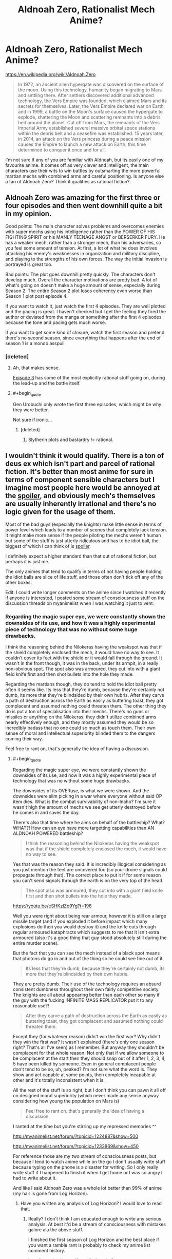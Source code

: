 #+TITLE: Aldnoah Zero, Rationalist Mech Anime?

* Aldnoah Zero, Rationalist Mech Anime?
:PROPERTIES:
:Author: Sagebrysh
:Score: 5
:DateUnix: 1438538843.0
:END:
[[https://en.wikipedia.org/wiki/Aldnoah.Zero]]

#+begin_quote
  In 1972, an ancient alien hypergate was discovered on the surface of the moon. Using this technology, humanity began migrating to Mars and settling there. After settlers discovered additional advanced technology, the Vers Empire was founded, which claimed Mars and its secrets for themselves. Later, the Vers Empire declared war on Earth, and in 1999, a battle on the Moon's surface caused the hypergate to explode, shattering the Moon and scattering remnants into a debris belt around the planet. Cut off from Mars, the remnants of the Vers Imperial Army established several massive orbital space stations within the debris belt and a ceasefire was established. 15 years later, in 2014, an attack on the Vers princess during a peace mission causes the Empire to launch a new attack on Earth, this time determined to conquer it once and for all.
#+end_quote

I'm not sure if any of you are familiar with Aldnoah, but its easily one of my favourite anime. It comes off as very clever and intelligent, the main characters use their wits to win battles by outsmarting the more powerful martian mechs with combined arms and careful positioning. Is anyone else a fan of Aldnoah Zero? Think it qualifies as rational fiction?


** Aldnoah Zero was amazing for the first three or four episodes and then went downhill quite a bit in my opinion.

Good points: The main character solves problems and overcomes enemies with super mechs using his intelligence rather than the POWER OF HIS FIGHTING SPIRIT or his MANLY TEENAGE ANGST or BERSERKER FURY. He has a weaker mech, rather than a stronger mech, than his adversaries, so you feel some amount of tension. At first, a lot of what he does involves attacking his enemy's weaknesses in organization and military discipline, and playing to the strengths of his own forces. The way the initial invasion is portrayed is great too.

Bad points: The plot goes downhill pretty quickly. The characters don't develop much. Overall the character motivations are pretty bad. A lot of what's going on doesn't make a huge amount of sense, especially during Season 2. The entire Season 2 plot loses coherency even worse than Season 1 plot post episode 4.

If you want to watch it, just watch the first 4 episodes. They are well plotted and the pacing is great. I haven't checked but I get the feeling they fired the author or deviated from the manga or something after the first 4 episodes because the tone and pacing gets much worse.

If you want to get some kind of closure, watch the first season and pretend there's no second season, since everything that happens after the end of season 1 is a mondo asspull.
:PROPERTIES:
:Author: blazinghand
:Score: 9
:DateUnix: 1438577036.0
:END:

*** [deleted]
:PROPERTIES:
:Score: 3
:DateUnix: 1438577247.0
:END:

**** Ah, that makes sense.

[[http://www.crunchyroll.com/aldnoahzero/episode-3-the-childrens-echelon-656661?t=382][Episode 3]] has some of the most explicitly rational stuff going on, during the lead-up and the battle itself.
:PROPERTIES:
:Author: blazinghand
:Score: 2
:DateUnix: 1438581186.0
:END:


**** #+begin_quote
  Gen Urobuchi only wrote the first three episodes, which might be why they were better.
#+end_quote

Not sure if ironic...
:PROPERTIES:
:Score: 0
:DateUnix: 1438607249.0
:END:

***** [deleted]
:PROPERTIES:
:Score: 1
:DateUnix: 1438631207.0
:END:

****** Slytherin plots and bastardry != rational.
:PROPERTIES:
:Score: 1
:DateUnix: 1438632192.0
:END:


** I wouldn't think it would qualify. There is a ton of deus ex which isn't part and parcel of rational fiction. It's better than most anime for sure in terms of component sensible characters but I imagine most people here would be annoyed at the [[#s][spoiler]], and obviously mech's themselves are usually inherently irrational and there's no logic given for the usage of them.

Most of the bad guys (especially the knights) make little sense in terms of power level which leads to a number of scenes that completely lack tension. It might make more sense if the people piloting the mechs weren't human but some of the stuff is just utterly ridiculous and has to be idiot ball, the biggest of which I can think of is [[#s][spoiler]].

I definitely expect a higher standard than that out of rational fiction, but perhaps it is just me.

The only animes that tend to qualify in terms of not having people holding the idiot balls are slice of life stuff, and those often don't tick off any of the other boxes.

Edit: I could write longer comments on the anime since I watched it recently if anyone is interested, I posted some stream of consciousness stuff on the discussion threads on myanimelist when I was watching it just to vent.
:PROPERTIES:
:Author: RMcD94
:Score: 8
:DateUnix: 1438549822.0
:END:

*** Regarding the magic super eye, we were constantly shown the downsides of its use, and how it was a highly experimental piece of technology that was no without some huge drawbacks.

I think the reasoning behind the Nilokeras having the weakspot was that if the shield completely enclosed the mech, it would have no way to see. It couldn't cover its feet with the shield or it would fall through the ground. It wasn't in the front though, it was in the back, under its armpit, in a really non-obvious spot. The spot also was armoured, they cut into with a giant field knife first and then shot bullets into the hole they made.

Regarding the martians though, they do tend to hold the idiot ball pretty often it seems like. Its less that they're dumb, because they're certainly not dumb, its more that they're blindsided by their own hubris. After they carve a path of destruction across the Earth as easily as buttering toast, they got complacent and assumed nothing could threaten them. The other thing they do is put a ton of specialisation into their mechs. There's no guns or missiles or anything on the Nilokeras, they didn't utilize combined arms nearly effectively enough, and they mostly assumed they would be so incredibly badass that no one could so much as touch them. Their own sense of moral and intellectual superiority blinded them to the dangers coming their way.

Feel free to rant on, that's generally the idea of having a discussion.
:PROPERTIES:
:Author: Sagebrysh
:Score: 2
:DateUnix: 1438551247.0
:END:

**** #+begin_quote
  Regarding the magic super eye, we were constantly shown the downsides of its use, and how it was a highly experimental piece of technology that was no without some huge drawbacks.
#+end_quote

The downsides of its OVERuse, is what we were shown. And the downsides were slim picking in a war where everyone without said OP item dies. What is the combat survivability of non-Inaho? I'm sure it wasn't high the amount of mechs we see get utterly destroyed before he comes in and saves the day.

There's also that time where he aims on behalf of the battleship? What? WHAT?! How can an eye have more targetting capabilities than AN ALDNOAH POWERED battleship?

#+begin_quote
  I think the reasoning behind the Nilokeras having the weakspot was that if the shield completely enclosed the mech, it would have no way to see.
#+end_quote

Yes that was the reason they said. It is incredibly illogical considering as you just mention the feet are uncovered too (so your drone signals could propagate through that). The correct place to put it if for some reason you can't send signals through the earth is on the very top of the head.

#+begin_quote
  The spot also was armoured, they cut into with a giant field knife first and then shot bullets into the hole they made.
#+end_quote

[[https://youtu.be/eSHKzlZo9Yg?t=198]]

Well you were right about being rear armour, however it is still on a large missile target (and if you exploded it before impact which many explosions do then you would destroy it) and the knife cuts through regular armoured kataphracts which suggests to me that it isn't extra armoured (also it's a good thing that guy stood absolutely still during the entire murder scene).

But the fact that you can see the mech instead of a black spot means that photons do go in and out of the thing so he could see fine out of it.

#+begin_quote
  Its less that they're dumb, because they're certainly not dumb, its more that they're blindsided by their own hubris.
#+end_quote

They are pretty dumb. Their use of the technology requires an absurd consistent dumbness throughout their own fairly competitive society. The knights are all about appearing better than each other so many if the guy with the fucking INFINITE MASS REPLICATOR put it to any reasonable use?!

#+begin_quote
  After they carve a path of destruction across the Earth as easily as buttering toast, they got complacent and assumed nothing could threaten them.
#+end_quote

Except they (for whatever reason) didn't win the first war? Why didn't they win the first war? It wasn't explained (there's only one season right? That's all I've seen) as I remember. But anyway they shouldn't be complacent for that whole reason. Not only that if we allow someone to be complacent at the start then they should snap out of it after 1, 2, 3, 4, 5 have been killed by someone. Even in general complacent people don't tend to be so, uh, peaked? I'm not sure what the word is. They show and act capable at some points, then completely incapable at other and it's totally inconsistent when it is.

All the rest of the stuff is so right, but I don't think you can pawn it all off on designed moral superiority (which never made any sense anyway considering how young the population on Mars is)

#+begin_quote
  Feel free to rant on, that's generally the idea of having a discussion.
#+end_quote

I ranted at the time but you're stirring up my repressed memories ^^

[[http://myanimelist.net/forum/?topicid=1224887&show=500]]

[[http://myanimelist.net/forum/?topicid=1233869&show=450]]

For reference those are my two stream of consciousness posts, but because I tend to watch anime while on the go I don't usually write stuff because typing on the phone is a disaster for writing. So I only really write stuff if I happened to finish it when I get home or I was so angry I had to write about it.

And like I said Aldnoah Zero was a whole lot better than 99% of anime (my hair is gone from Log Horizon).
:PROPERTIES:
:Author: RMcD94
:Score: 7
:DateUnix: 1438552094.0
:END:

***** Have you written any analysis of Log Horizon? I would love to read that.
:PROPERTIES:
:Author: elevul
:Score: 1
:DateUnix: 1439557304.0
:END:

****** Really? I don't think I am educated enough to write any serious analysis. At best it'd be a stream of consciousness with mistakes galore ala the above stuff.

I finished the first season of Log Horizon and the best place if you want a ramble rant is probably to check my anime list comment history.

[[http://myanimelist.net/forum/index.php?action=search&q=&u=RMcD&uloc=1&loc=-1]]

I haven't started the second season yet but if there's interest I could make an effort to type up my thoughts on it.
:PROPERTIES:
:Author: RMcD94
:Score: 1
:DateUnix: 1439557595.0
:END:

******* Please feel free to do so, as I have read fairly little criticism and a lot of praise for Log Horizon, and my own opinion is very positive on it as well.

I would love to read a well thought critique of it.
:PROPERTIES:
:Author: elevul
:Score: 1
:DateUnix: 1439560051.0
:END:

******** I have seen a fair bit of criticism for Log horizon especially in terms of pacing.

I'm unlikely to write up anything more on the first season, I covered most of my problems with it on myanimelist.net and the remaining episodes didn't bother me enough to add anything up.

I would recommend the episode 15 comment as unusually for me I offered some constructive advice (including completely changing the first five episodes) however a problem reading any of those rants is I assume recent familiarity with the source material but it's less so in that one.

[[http://myanimelist.net/forum/?topicid=726215&show=270]]

If I watch the second season then I'll write up criticisms for that. I am not a computer at the moment but if you point me to someone making a strance on it I find it a lot easier to criticise a position (example in this thread) then I might tear into it.
:PROPERTIES:
:Author: RMcD94
:Score: 1
:DateUnix: 1439563781.0
:END:


** Yes, definitely qualifies as rational fiction and possibly my favorite anime for that season.
:PROPERTIES:
:Author: luminarium
:Score: 3
:DateUnix: 1438548702.0
:END:


** My bias: I really liked S1. I really^{really^{really}} hated S2.\\
Aldnoah's first season manages to be driven by fairly rational characters, and the technology (provided you get over the silliness that is "tanks with legs and jetpacks") does as well. The fights tend to hinge on some aspect of applied physics, with a decent high school-level explanation given in-world.\\
It's not without its problems; my beef with the show is that the protagonist is an emotionless deus-ex with perfect piloting skills and little depth of character. The side characters show development... but are largely ignored later.

The second season is far from rational. I strongly recommend pretending it did not happen; the ending of S1 is better without it. [[#s][Brain dump of Spoilers]]
:PROPERTIES:
:Author: amplitudeomega
:Score: 2
:DateUnix: 1438551965.0
:END:

*** I had forgotten about how ridiculous that "twist" was. Is that season 1 finale or mid-season? On crunchyroll it was all under one season.

#+begin_quote
  my beef with the show is that the protagonist is an emotionless deus-ex with perfect piloting skills and little depth of character.
#+end_quote

But aren't high schoolers the best military tacticians and tank commanders (or maybe fight jet pilots?) in the real world?
:PROPERTIES:
:Author: RMcD94
:Score: 2
:DateUnix: 1438552625.0
:END:

**** [[#s][Spoiler]]
:PROPERTIES:
:Author: amplitudeomega
:Score: 3
:DateUnix: 1438554448.0
:END:

***** Some shark jumping definitely occurred in Aldnoah. I thought the concept was solid, even if it wasn't perfectly executed. Someone should do a rational-fic of it.
:PROPERTIES:
:Author: Sagebrysh
:Score: 1
:DateUnix: 1438563142.0
:END:


** Never heard of, I'm going to check it out now though!
:PROPERTIES:
:Author: CitrusJ
:Score: 2
:DateUnix: 1438546695.0
:END:
